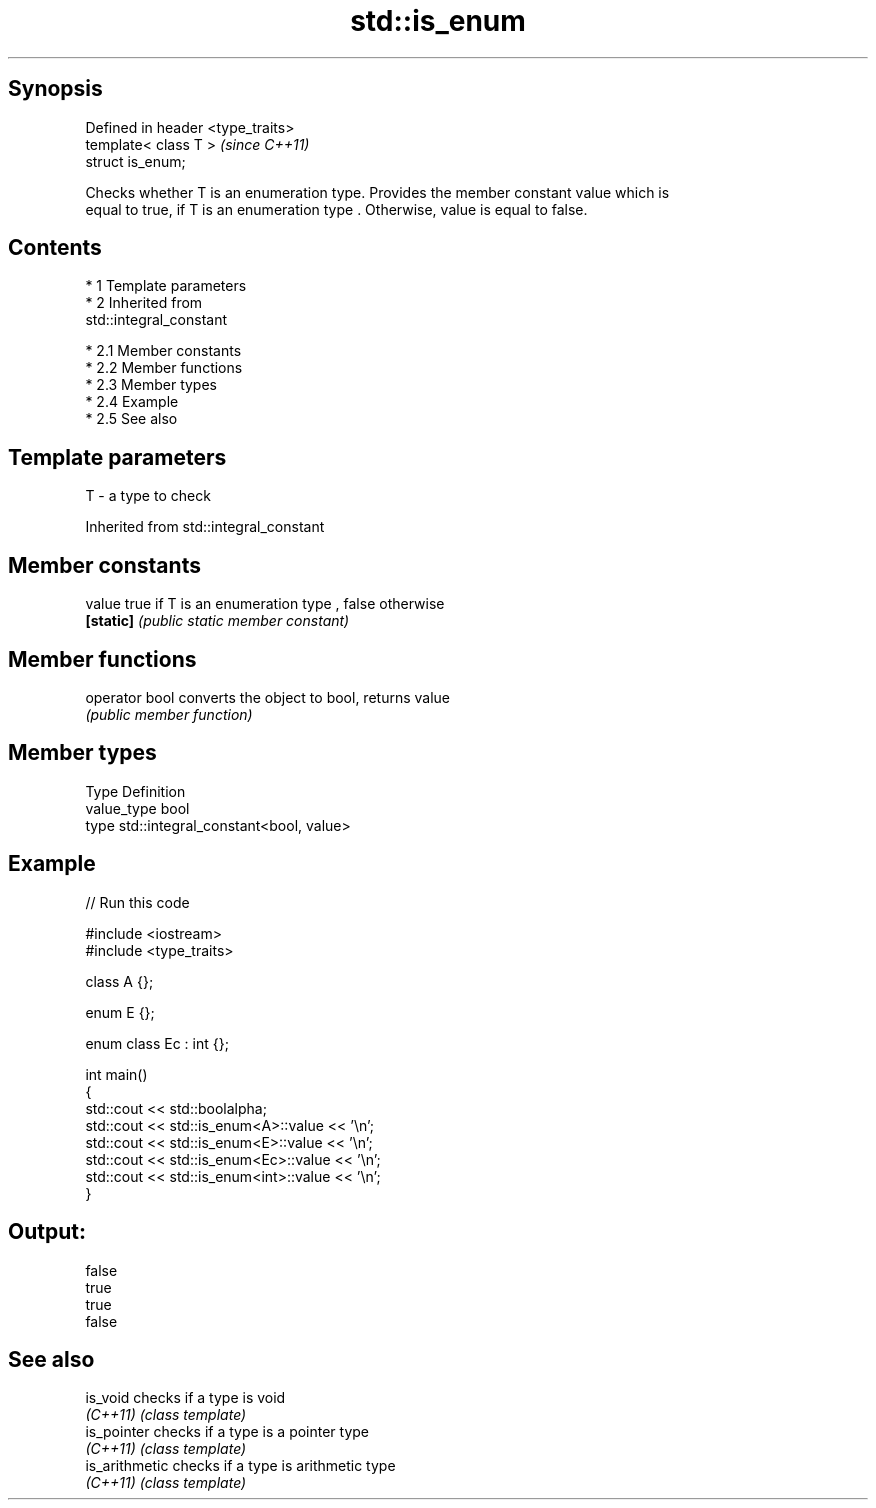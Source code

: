 .TH std::is_enum 3 "Apr 19 2014" "1.0.0" "C++ Standard Libary"
.SH Synopsis
   Defined in header <type_traits>
   template< class T >              \fI(since C++11)\fP
   struct is_enum;

   Checks whether T is an enumeration type. Provides the member constant value which is
   equal to true, if T is an enumeration type . Otherwise, value is equal to false.

.SH Contents

     * 1 Template parameters
     * 2 Inherited from
       std::integral_constant

          * 2.1 Member constants
          * 2.2 Member functions
          * 2.3 Member types
          * 2.4 Example
          * 2.5 See also

.SH Template parameters

   T - a type to check

Inherited from std::integral_constant

.SH Member constants

   value    true if T is an enumeration type , false otherwise
   \fB[static]\fP \fI(public static member constant)\fP

.SH Member functions

   operator bool converts the object to bool, returns value
                 \fI(public member function)\fP

.SH Member types

   Type       Definition
   value_type bool
   type       std::integral_constant<bool, value>

.SH Example

   
// Run this code

 #include <iostream>
 #include <type_traits>

 class A {};

 enum E {};

 enum class Ec : int {};

 int main()
 {
     std::cout << std::boolalpha;
     std::cout << std::is_enum<A>::value << '\\n';
     std::cout << std::is_enum<E>::value << '\\n';
     std::cout << std::is_enum<Ec>::value << '\\n';
     std::cout << std::is_enum<int>::value << '\\n';
 }

.SH Output:

 false
 true
 true
 false

.SH See also

   is_void       checks if a type is void
   \fI(C++11)\fP       \fI(class template)\fP
   is_pointer    checks if a type is a pointer type
   \fI(C++11)\fP       \fI(class template)\fP
   is_arithmetic checks if a type is arithmetic type
   \fI(C++11)\fP       \fI(class template)\fP
